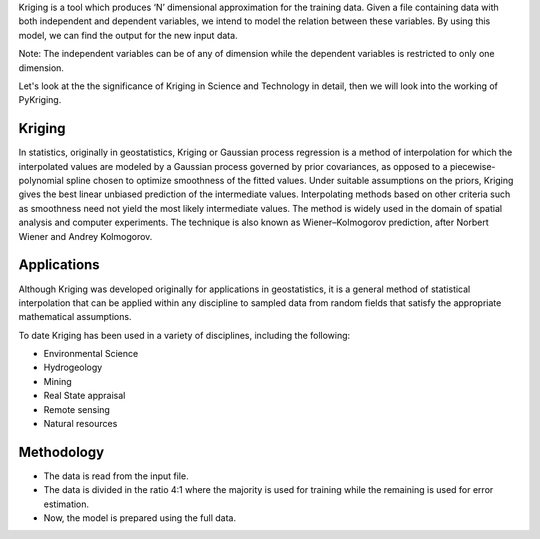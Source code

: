 
Kriging is a tool which produces ‘N’ dimensional approximation for the training data. Given a file containing data with both independent and dependent variables, we intend to model the relation between these variables. By using this model, we can find the output for the new input data.

Note: The independent variables can be of any of dimension while the dependent variables is restricted to only one dimension.

Let's look at the the significance of Kriging in Science and Technology in detail, then we will look into the working of PyKriging.

############
Kriging
############

In statistics, originally in geostatistics, Kriging or Gaussian process regression is a method of interpolation for which the interpolated values are modeled by a Gaussian process governed by prior covariances, as opposed to a piecewise-polynomial spline chosen to optimize smoothness of the fitted values. Under suitable assumptions on the priors, Kriging gives the best linear unbiased prediction of the intermediate values. Interpolating methods based on other criteria such as smoothness need not yield the most likely intermediate values. The method is widely used in the domain of spatial analysis and computer experiments. The technique is also known as Wiener–Kolmogorov prediction, after Norbert Wiener and Andrey Kolmogorov.


############
Applications
############

Although Kriging was developed originally for applications in geostatistics, it is a general method of statistical interpolation that can be applied within any discipline to sampled data from random fields that satisfy the appropriate mathematical assumptions.

To date Kriging has been used in a variety of disciplines, including the following:

*   Environmental Science
*   Hydrogeology
*   Mining
*   Real State appraisal
*   Remote sensing
*   Natural resources


###########
Methodology
###########

* The data is read from the input file.
* The data is divided in the ratio 4:1 where the majority is used for training while the remaining is used for error estimation.
* Now, the model is prepared using the full data.

